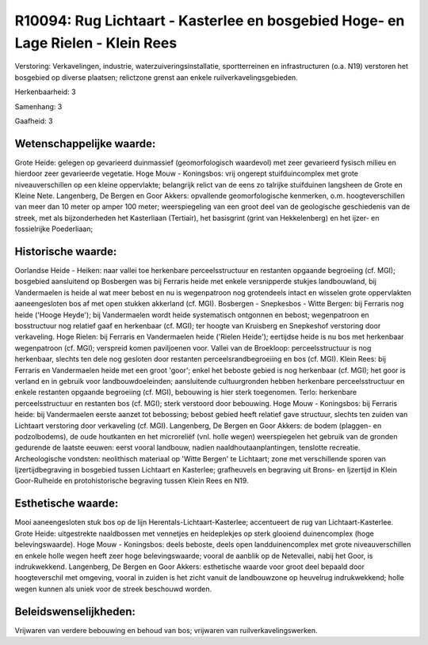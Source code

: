 R10094: Rug Lichtaart - Kasterlee en bosgebied Hoge- en Lage Rielen - Klein Rees
================================================================================

Verstoring:
Verkavelingen, industrie, waterzuiveringsinstallatie, sportterreinen
en infrastructuren (o.a. N19) verstoren het bosgebied op diverse
plaatsen; relictzone grenst aan enkele ruilverkavelingsgebieden.

Herkenbaarheid: 3

Samenhang: 3

Gaafheid: 3


Wetenschappelijke waarde:
~~~~~~~~~~~~~~~~~~~~~~~~~

Grote Heide: gelegen op gevarieerd duinmassief (geomorfologisch
waardevol) met zeer gevarieerd fysisch milieu en hierdoor zeer
gevarieerde vegetatie. Hoge Mouw - Koningsbos: vrij ongerept
stuifduincomplex met grote niveauverschillen op een kleine oppervlakte;
belangrijk relict van de eens zo talrijke stuifduinen langsheen de Grote
en Kleine Nete. Langenberg, De Bergen en Goor Akkers: opvallende
geomorfologische kenmerken, o.m. hoogteverschillen van meer dan 10 meter
op amper 100 meter; weerspiegeling van een groot deel van de geologische
geschiedenis van de streek, met als bijzonderheden het Kasterliaan
(Tertiair), het basisgrint (grint van Hekkelenberg) en het ijzer- en
fossielrijke Poederliaan;


Historische waarde:
~~~~~~~~~~~~~~~~~~~

Oorlandse Heide - Heiken: naar vallei toe herkenbare
perceelsstructuur en restanten opgaande begroeiing (cf. MGI); bosgebied
aansluitend op Bosbergen was bij Ferraris heide met enkele versnipperde
stukjes landbouwland, bij Vandermaelen is heide al wat meer bebost en nu
is wegenpatroon nog grotendeels intact en wisselen grote oppervlakten
aaneengesloten bos af met open stukken akkerland (cf. MGI). Bosbergen -
Snepkesbos - Witte Bergen: bij Ferraris nog heide ('Hooge Heyde'); bij
Vandermaelen wordt heide systematisch ontgonnen en bebost; wegenpatroon
en bosstructuur nog relatief gaaf en herkenbaar (cf. MGI); ter hoogte
van Kruisberg en Snepkeshof verstoring door verkaveling. Hoge Rielen:
bij Ferraris en Vandermaelen heide ('Rielen Heide'); eertijdse heide is
nu bos met herkenbaar wegenpatroon (cf. MGI); verspreid komen
paviljoenen voor. Vallei van de Broekloop: perceelsstructuur is nog
herkenbaar, slechts ten dele nog gesloten door restanten
perceelsrandbegroeiing en bos (cf. MGI). Klein Rees: bij Ferraris en
Vandermaelen heide met een groot 'goor'; enkel het beboste gebied is nog
herkenbaar (cf. MGI); het goor is verland en in gebruik voor
landbouwdoeleinden; aansluitende cultuurgronden hebben herkenbare
perceelsstructuur en enkele restanten opgaande begroeiing (cf. MGI),
bebouwing is hier sterk toegenomen. Terlo: herkenbare perceelsstructuur
en restanten bos (cf. MGI); sterk verstoord door bebouwing. Hoge Mouw -
Koningsbos: bij Ferraris heide: bij Vandermaelen eerste aanzet tot
bebossing; bebost gebied heeft relatief gave structuur, slechts ten
zuiden van Lichtaart verstoring door verkaveling (cf. MGI). Langenberg,
De Bergen en Goor Akkers: de bodem (plaggen- en podzolbodems), de oude
houtkanten en het microreliëf (vnl. holle wegen) weerspiegelen het
gebruik van de gronden gedurende de laatste eeuwen: eerst vooral
landbouw, nadien naaldhoutaanplantingen, tenslotte recreatie.
Archeologische vondsten: neolithisch materiaal op 'Witte Bergen' te
Lichtaart; zone met verschillende sporen van Ijzertijdbegraving in
bosgebied tussen Lichtaart en Kasterlee; grafheuvels en begraving uit
Brons- en Ijzertijd in Klein Goor-Rulheide en protohistorische begraving
tussen Klein Rees en N19.


Esthetische waarde:
~~~~~~~~~~~~~~~~~~~

Mooi aaneengesloten stuk bos op de lijn
Herentals-Lichtaart-Kasterlee; accentueert de rug van
Lichtaart-Kasterlee. Grote Heide: uitgestrekte naaldbossen met vennetjes
en heideplekjes op sterk glooiend duinencomplex (hoge belevingswaarde).
Hoge Mouw - Koningsbos: deels beboste, deels open landduinencomplex met
grote niveauverschillen en enkele holle wegen heeft zeer hoge
belevingswaarde; vooral de aanblik op de Netevallei, nabij het Goor, is
indrukwekkend. Langenberg, De Bergen en Goor Akkers: esthetische waarde
voor groot deel bepaald door hoogteverschil met omgeving, vooral in
zuiden is het zicht vanuit de landbouwzone op heuvelrug indrukwekkend;
holle wegen kunnen als uniek voor de streek beschouwd worden.




Beleidswenselijkheden:
~~~~~~~~~~~~~~~~~~~~~

Vrijwaren van verdere bebouwing en behoud van bos; vrijwaren van
ruilverkavelingswerken.
